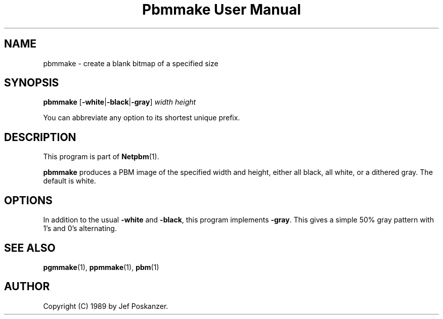 ." This man page was generated by the Netpbm tool 'makeman' from HTML source.
." Do not hand-hack it!  If you have bug fixes or improvements, please find
." the corresponding HTML page on the Netpbm website, generate a patch
." against that, and send it to the Netpbm maintainer.
.TH "Pbmmake User Manual" 0 "13 December 2003" "netpbm documentation"

.UN lbAB
.SH NAME

pbmmake - create a blank bitmap of a specified size

.UN lbAC
.SH SYNOPSIS

\fBpbmmake\fP
[\fB-white\fP|\fB-black\fP|\fB-gray\fP]
\fIwidth\fP
\fIheight\fP
.PP
You can abbreviate any option to its shortest unique prefix.

.UN lbAD
.SH DESCRIPTION
.PP
This program is part of
.BR Netpbm (1).
.PP
\fBpbmmake\fP produces a PBM image of the specified width and
height, either all black, all white, or a dithered gray.  The default
is white.

.UN lbAE
.SH OPTIONS
.PP
In addition to the usual \fB-white\fP and \fB-black\fP, this
program implements \fB-gray\fP.  This gives a simple 50% gray pattern
with 1's and 0's alternating.

.UN lbAF
.SH SEE ALSO
.BR pgmmake (1),
.BR ppmmake (1),
.BR pbm (1)

.UN lbAG
.SH AUTHOR

Copyright (C) 1989 by Jef Poskanzer.
